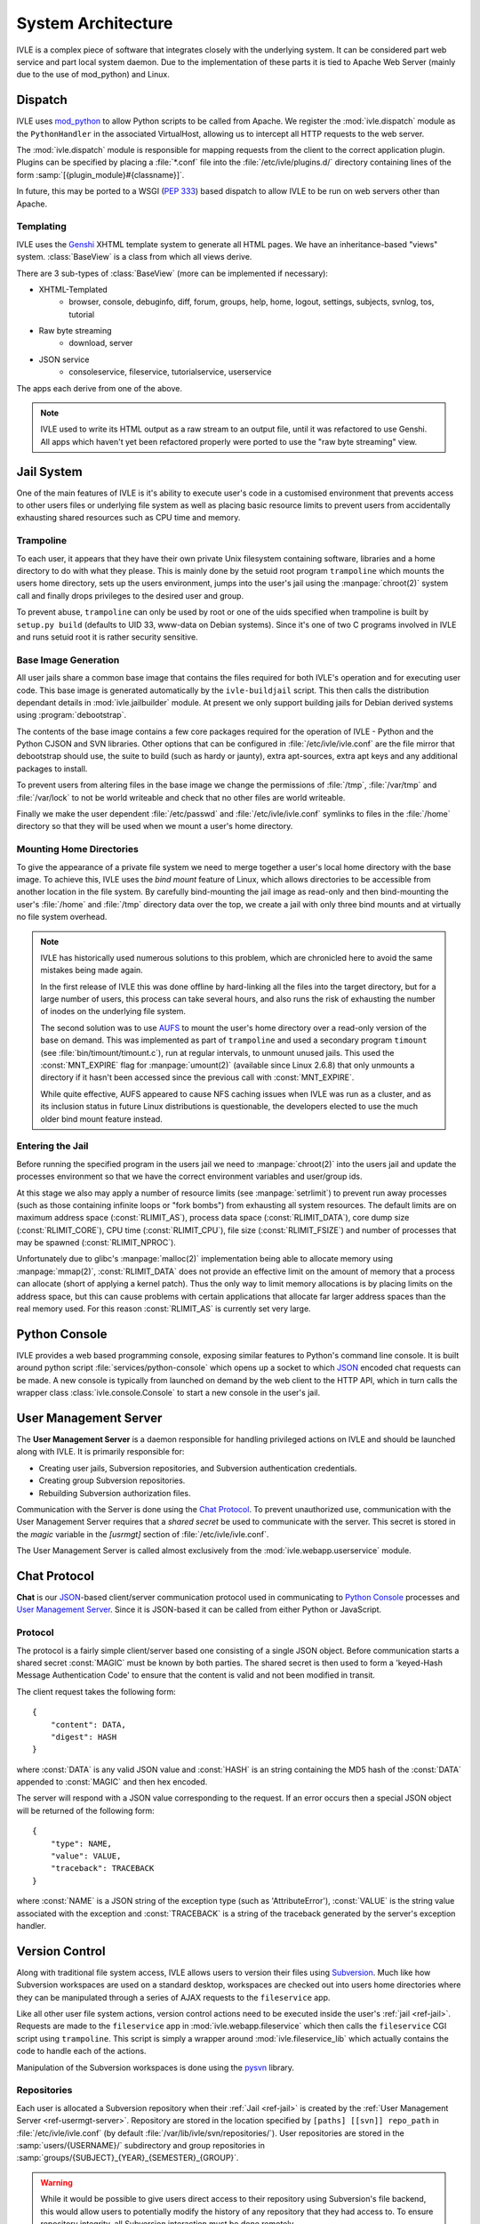.. IVLE - Informatics Virtual Learning Environment
   Copyright (C) 2007-2009 The University of Melbourne

.. This program is free software; you can redistribute it and/or modify
   it under the terms of the GNU General Public License as published by
   the Free Software Foundation; either version 2 of the License, or
   (at your option) any later version.

.. This program is distributed in the hope that it will be useful,
   but WITHOUT ANY WARRANTY; without even the implied warranty of
   MERCHANTABILITY or FITNESS FOR A PARTICULAR PURPOSE.  See the
   GNU General Public License for more details.

.. You should have received a copy of the GNU General Public License
   along with this program; if not, write to the Free Software
   Foundation, Inc., 51 Franklin St, Fifth Floor, Boston, MA  02110-1301  USA

*******************
System Architecture
*******************

IVLE is a complex piece of software that integrates closely with the 
underlying system. It can be considered part web service and part local system 
daemon. Due to the implementation of these parts it is tied to Apache Web 
Server (mainly due to the use of mod_python) and Linux.


Dispatch
========

IVLE uses mod_python_ to allow Python scripts to be called from Apache. We 
register the :mod:`ivle.dispatch` module as the ``PythonHandler`` in the 
associated VirtualHost, allowing us to intercept all HTTP requests to the web 
server.

The :mod:`ivle.dispatch` module is responsible for mapping requests from the 
client to the correct application plugin. Plugins can be specified by placing  
a :file:`*.conf` file into the :file:`/etc/ivle/plugins.d/` directory 
containing lines of the form :samp:`[{plugin_module}#{classname}]`.

.. TODO: Document Plugin Format and Routing Strings

In future, this may be ported to a WSGI (:pep:`333`) based dispatch to allow 
IVLE to be run on web servers other than Apache.

.. _mod_python: http://www.modpython.org/


Templating
----------
IVLE uses the Genshi_ XHTML template system to generate all HTML pages. We
have an inheritance-based "views" system. :class:`BaseView` is a class from
which all views derive.

There are 3 sub-types of :class:`BaseView` (more can be implemented if 
necessary):

* XHTML-Templated
    * browser, console, debuginfo, diff, forum, groups, help, home, logout, 
      settings, subjects, svnlog, tos, tutorial
* Raw byte streaming
    * download, server
* JSON service
    * consoleservice, fileservice, tutorialservice, userservice 

The apps each derive from one of the above.

.. note::
   IVLE used to write its HTML output as a raw stream to an output file, until
   it was refactored to use Genshi. All apps which haven't yet been refactored
   properly were ported to use the "raw byte streaming" view.

.. _Genshi: http://genshi.edgewall.org/


.. _ref-jail:

Jail System
===========

One of the main features of IVLE is it's ability to execute user's code in a 
customised environment that prevents access to other users files or underlying 
file system as well as placing basic resource limits to prevent users from 
accidentally exhausting shared resources such as CPU time and memory.


Trampoline
----------

To each user, it appears that they have their own private Unix filesystem 
containing software, libraries and a home directory to do with what they 
please. This is mainly done by the setuid root program ``trampoline`` which 
mounts the users home directory, sets up the users environment, jumps into the 
user's jail using the :manpage:`chroot(2)` system call and finally drops 
privileges to the desired user and group.

To prevent abuse, ``trampoline`` can only be used by root or one of the uids 
specified when trampoline is built by ``setup.py build`` (defaults to UID 33, 
www-data on Debian systems). Since it's one of two C programs involved in IVLE 
and runs setuid root it is rather security sensitive.

.. seealso:: Source code :file:`bin/trampoline/trampoline.c`


Base Image Generation
---------------------

All user jails share a common base image that contains the files required for 
both IVLE's operation and for executing user code. This base image is 
generated automatically by the ``ivle-buildjail`` script. This then calls the 
distribution dependant details in :mod:`ivle.jailbuilder` module. At present 
we only support building jails for Debian derived systems using 
:program:`debootstrap`.

The contents of the base image contains a few core packages required for the 
operation of IVLE - Python and the Python CJSON and SVN libraries. Other 
options that can be configured in :file:`/etc/ivle/ivle.conf` are the file 
mirror that debootstrap should use, the suite to build (such as hardy or 
jaunty), extra apt-sources, extra apt keys and any additional packages to 
install.

To prevent users from altering files in the base image we change the 
permissions of :file:`/tmp`, :file:`/var/tmp` and :file:`/var/lock` to not be 
world writeable and check that no other files are world writeable.

Finally we make the user dependent :file:`/etc/passwd` and 
:file:`/etc/ivle/ivle.conf` symlinks to files in the :file:`/home` directory 
so that they will be used when we mount a user's home directory.

Mounting Home Directories
-------------------------

To give the appearance of a private file system we need to merge together a 
user's local home directory with the base image.
To achieve this, IVLE uses the *bind mount* feature of Linux, which allows
directories to be accessible from another location in the file system. By
carefully bind-mounting the jail image as read-only and then bind-mounting the
user's :file:`/home` and :file:`/tmp` directory data over the top, we create a
jail with only three bind mounts and at virtually no file system overhead.

.. note::
   IVLE has historically used numerous solutions to this problem, which are
   chronicled here to avoid the same mistakes being made again.

   In the first release of IVLE this was done offline by hard-linking all the
   files into the target directory, but for a large number of users, this
   process can take several hours, and also runs the risk of exhausting
   the number of inodes on the underlying file system.

   The second solution was to use `AUFS <http://aufs.sourceforge.net/>`_ to
   mount the user's home directory over a read-only version of the base on
   demand. This was implemented as part of ``trampoline`` and used a secondary
   program ``timount`` (see :file:`bin/timount/timount.c`), run at regular
   intervals, to unmount unused jails. This used the :const:`MNT_EXPIRE` flag
   for :manpage:`umount(2)` (available since Linux 2.6.8) that only unmounts a
   directory if it hasn't been accessed since the previous call with
   :const:`MNT_EXPIRE`.

   While quite effective, AUFS appeared to cause NFS caching issues when IVLE
   was run as a cluster, and as its inclusion status in future Linux
   distributions is questionable, the developers elected to use the much older
   bind mount feature instead.

Entering the Jail
-----------------

Before running the specified program in the users jail we need to 
:manpage:`chroot(2)` into the users jail and update the processes environment 
so that we have the correct environment variables and user/group ids.

At this stage we also may apply a number of resource limits (see 
:manpage:`setrlimit`) to prevent run away processes (such as those containing 
infinite loops or "fork bombs") from exhausting all system resources. The 
default limits are on maximum address space (:const:`RLIMIT_AS`), process data 
space (:const:`RLIMIT_DATA`), core dump size (:const:`RLIMIT_CORE`), CPU time 
(:const:`RLIMIT_CPU`), file size (:const:`RLIMIT_FSIZE`) and number of 
processes that may be spawned (:const:`RLIMIT_NPROC`).

Unfortunately due to glibc's :manpage:`malloc(2)` implementation being able to 
allocate memory using :manpage:`mmap(2)`, :const:`RLIMIT_DATA` does not 
provide an effective limit on the amount of memory that a process can allocate 
(short of applying a kernel patch). Thus the only way to limit memory 
allocations is by placing limits on the address space, but this can cause 
problems with certain applications that allocate far larger address spaces 
than the real memory used. For this reason :const:`RLIMIT_AS` is currently set 
very large.


.. ref-python-console

Python Console
==============

IVLE provides a web based programming console, exposing similar features to 
Python's command line console. It is built around python script 
:file:`services/python-console` which opens up a socket to which `JSON`_ 
encoded chat requests can be made. A new console is typically from launched on 
demand by the web client to the HTTP API, which in turn calls the wrapper 
class :class:`ivle.console.Console` to start a new console in the user's jail.

.. _JSON: http://json.org


.. _ref-usermgt-server:

User Management Server
======================

The **User Management Server** is a daemon responsible for handling privileged 
actions on IVLE and should be launched along with IVLE. It is primarily 
responsible for:

* Creating user jails, Subversion repositories, and Subversion authentication 
  credentials.
* Creating group Subversion repositories.
* Rebuilding Subversion authorization files. 

Communication with the Server is done using the `Chat Protocol <ref-chat>`_.  
To prevent unauthorized use, communication with the User Management Server 
requires that a *shared secret* be used to communicate with the server.  This 
secret is stored in the `magic` variable in the `[usrmgt]` section of 
:file:`/etc/ivle/ivle.conf`.

The User Management Server is called almost exclusively from the 
:mod:`ivle.webapp.userservice` module.

.. seealso:: Source code :file:`services/usrmgt-server`

.. _ref-chat:

Chat Protocol
=============

**Chat** is our JSON_-based client/server communication protocol used in 
communicating to `Python Console <ref-python-console>`_ processes and `User 
Management Server <ref-usrmgt-server>`_.  Since it is JSON-based it can be 
called from either Python or JavaScript.

Protocol
--------
The protocol is a fairly simple client/server based one consisting of a single 
JSON object. Before communication starts a shared secret :const:`MAGIC` must 
be  known by both parties. The shared secret is then used to form a 
'keyed-Hash Message Authentication Code' to ensure that the content is valid 
and not been modified in transit.

The client request takes the following form::

    {
        "content": DATA,
        "digest": HASH
    }

where :const:`DATA` is any valid JSON value and :const:`HASH` is an string 
containing the MD5 hash of the :const:`DATA` appended to :const:`MAGIC` and 
then hex encoded.

The server will respond with a JSON value corresponding to the request.
If an error occurs then a special JSON object will be returned of the 
following form::

    {
        "type": NAME,
        "value": VALUE,
        "traceback": TRACEBACK
    }

where :const:`NAME` is a JSON string of the exception type (such as 
'AttributeError'), :const:`VALUE` is the string value associated with the 
exception and :const:`TRACEBACK` is a string of the traceback generated by the 
server's exception handler.

.. seealso:: Source code :file:`ivle/chat.py`


Version Control
===============

Along with traditional file system access, IVLE allows users to version their 
files using Subversion_. Much like how Subversion workspaces are used on a 
standard desktop, workspaces are checked out into users home directories where 
they can be manipulated through a series of AJAX requests to the 
``fileservice`` app.

Like all other user file system actions, version control actions need to be 
executed inside the user's :ref:`jail <ref-jail>`. Requests are made to the 
``fileservice`` app in :mod:`ivle.webapp.fileservice` which then calls the 
``fileservice`` CGI script using ``trampoline``. This script is simply a 
wrapper around :mod:`ivle.fileservice_lib` which actually contains the code to 
handle each of the actions.

Manipulation of the Subversion workspaces is done using the pysvn_ library. 

.. _Subversion: http://subversion.tigris.org/
.. _pysvn: http://pysvn.tigris.org/


Repositories
------------

Each user is allocated a Subversion repository when their :ref:`Jail 
<ref-jail>` is created by the :ref:`User Management Server 
<ref-usermgt-server>`. Repository are stored in the location specified by 
``[paths] [[svn]] repo_path`` in :file:`/etc/ivle/ivle.conf` (by default 
:file:`/var/lib/ivle/svn/repositories/`). User repositories are stored in the 
:samp:`users/{USERNAME}/` subdirectory and group repositories in 
:samp:`groups/{SUBJECT}_{YEAR}_{SEMESTER}_{GROUP}`.

.. warning::

    While it would be possible to give users direct access to their repository 
    using Subversion's file backend, this would allow users to potentially 
    modify the history of any repository that they had access to. To ensure 
    repository integrity, all Subversion interaction must be done remotely.


Subversion WebDAV
-----------------

These repositories are served by Apache using ``mod_dav_svn`` allowing access 
over Subversion's WebDAV HTTP or HTTPS backends. Users are authenticated using 
a randomly generated key which is stored in the database and is made available 
to each user inside their Jail (``svn_pass`` property inside 
:file:`/home/.ivle.conf`). This key is automatically provided when doing 
Subversion actions, but can be manually entered when accessing a users 
repository from an external Subversion client such as with :samp:`svn checkout 
{svn_addr}/users/{USERNAME}/ workspace`.

Repository permissions for ``AuthzSVNAccessFILE`` are automatically generated 
and placed in the file located at ``[paths] [[svn]] conf`` for user 
repositories and ``[paths] [[svn]] group_conf`` for group repositories. User 
authentication keys for ``AuthUserFile`` are stored in the file located at 
``[path] [[svn]] auth_ivle``. These will be regenerated each time user or 
group repository settings change.


Worksheets
==========

Database
========

..  TODO: Not yet merged
    Object Publishing
    =================
